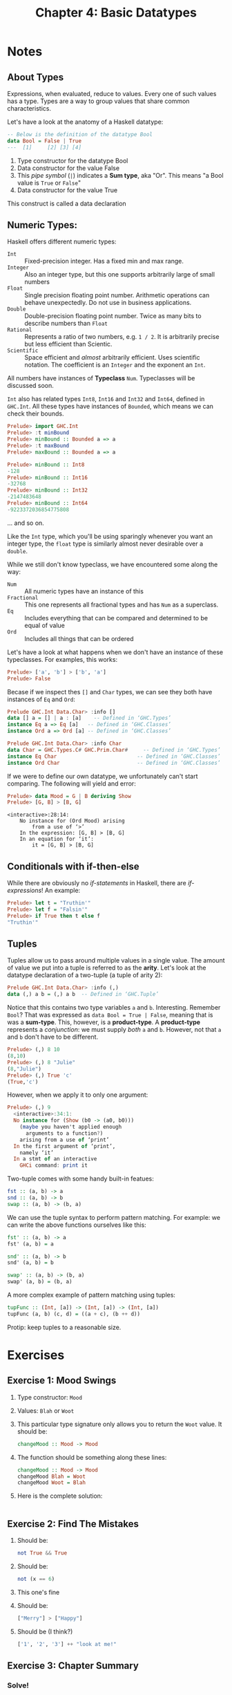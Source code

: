 #+TITLE: Chapter 4: Basic Datatypes
#+OPTIONS: toc:nil

* Notes
** About Types

Expressions, when evaluated, reduce to values. Every one of such values has a type. Types are a way to group values that share common characteristics.

Let's have a look at the anatomy of a Haskell datatype:
#+BEGIN_SRC haskell
-- Below is the definition of the datatype Bool
data Bool = False | True
---  [1]     [2] [3] [4]
#+END_SRC

  1. Type constructor for the datatype Bool
  2. Data constructor for the value False
  3. This /pipe symbol/ (=|=) indicates a *Sum type*, aka "Or". This means "a Bool value is =True= or =False="
  4. Data constructor for the value True

This construct is called a data declaration

** Numeric Types:

Haskell offers different numeric types:
  - =Int= :: Fixed-precision integer. Has a fixed min and max range.
  - =Integer= :: Also an integer type, but this one supports arbitrarily large of small numbers
  - =Float= :: Single precision floating point number. Arithmetic operations can behave unexpectedly. Do not use in business applications.
  - =Double= :: Double-precision floating point number. Twice as many bits to describe numbers than =Float=
  - =Rational= :: Represents a ratio of two numbers, e.g. =1 / 2=. It is arbitrarily precise but less efficient than Scientic.
  - =Scientific= :: Space efficient and /almost/ arbitrarily efficient. Uses scientific notation. The coefficient is an =Integer= and the exponent an =Int=.

All numbers have instances of *Typeclass* =Num=. Typeclasses will be discussed soon.

=Int= also has related types =Int8=, =Int16= and =Int32= and =Int64=, defined in =GHC.Int=. All these types have instances of =Bounded=, which means we can check their bounds.
#+BEGIN_SRC haskell
Prelude> import GHC.Int
Prelude> :t minBound
Prelude> minBound :: Bounded a => a
Prelude> :t maxBound
Prelude> maxBound :: Bounded a => a
#+END_SRC

#+BEGIN_SRC haskell
Prelude> minBound :: Int8
-128
Prelude> minBound :: Int16
-32768
Prelude> minBound :: Int32
-2147483648
Prelude> minBound :: Int64
-9223372036854775808
#+END_SRC

... and so on.

Like the =Int= type, which you'll be using sparingly whenever you want an integer type, the =float= type is similarly almost never desirable over a =double=.

While we still don't know typeclass, we have encountered some along the way:
   - =Num= :: All numeric types have an instance of this
   - =Fractional= :: This one represents all fractional types and has =Num= as a superclass.
   - =Eq= :: Includes everything that can be compared and determined to be equal of value
   - =Ord= :: Includes all things that can be ordered

Let's have a look at what happens when we don't have an instance of these typeclasses.
For examples, this works:

#+BEGIN_SRC haskell
Prelude> ['a', 'b'] > ['b', 'a']
Prelude> False
#+END_SRC

Becase if we inspect thes =[]= and =Char= types, we can see they both have instances of =Eq= and =Ord=:
#+BEGIN_SRC haskell
Prelude GHC.Int Data.Char> :info []
data [] a = [] | a : [a] 	-- Defined in ‘GHC.Types’
instance Eq a => Eq [a]   -- Defined in ‘GHC.Classes’
instance Ord a => Ord [a] -- Defined in ‘GHC.Classes’
#+END_SRC

#+BEGIN_SRC haskell
Prelude GHC.Int Data.Char> :info Char
data Char = GHC.Types.C# GHC.Prim.Char# 	-- Defined in ‘GHC.Types’
instance Eq Char                          -- Defined in ‘GHC.Classes’
instance Ord Char                         -- Defined in ‘GHC.Classes’
#+END_SRC

If we were to define our own datatype, we unfortunately can't start comparing. The following will yield and error:
#+BEGIN_SRC haskell
Prelude> data Mood = G | B deriving Show
Prelude> [G, B] > [B, G]
#+END_SRC

#+BEGIN_SRC
<interactive>:28:14:
    No instance for (Ord Mood) arising
        from a use of ‘>’
    In the expression: [G, B] > [B, G]
    In an equation for ‘it’:
        it = [G, B] > [B, G]
#+END_SRC

** Conditionals with if-then-else

While there are obviously no /if-statements/ in Haskell, there are /if-expressions/! An example:
#+BEGIN_SRC haskell
Prelude> let t = "Truthin'"
Prelude> let f = "Falsin'"
Prelude> if True then t else f
"Truthin'"
#+END_SRC

** Tuples

Tuples allow us to pass around multiple values in a single value. The amount of value we put into a tuple is referred to as the *arity*.
Let's look at the datatype declaration of a two-tuple (a tuple of arity 2):
#+BEGIN_SRC haskell
Prelude GHC.Int Data.Char> :info (,)
data (,) a b = (,) a b 	-- Defined in ‘GHC.Tuple’
#+END_SRC

Notice that this contains two type variables =a= and =b=. Interesting.
Remember =Bool=? That was expressed as =data Bool = True | False=, meaning that is was a *sum-type*. This, however, is a *product-type*.
A *product-type* represents a /conjunction/: we must supply /both/ =a= and =b=. However, not that =a= and =b= don't have to be different.
#+BEGIN_SRC haskell
Prelude> (,) 8 10
(8,10)
Prelude> (,) 8 "Julie"
(8,"Julie")
Prelude> (,) True 'c'
(True,'c')
#+END_SRC

However, when we apply it to only one argument:
#+BEGIN_SRC haskell
Prelude> (,) 9
  <interactive>:34:1:
  No instance for (Show (b0 -> (a0, b0)))
    (maybe you haven't applied enough
      arguments to a function?)
    arising from a use of ‘print’
  In the first argument of ‘print’,
    namely ‘it’
  In a stmt of an interactive
    GHCi command: print it
#+END_SRC

Two-tuple comes with some handy built-in featues:
#+BEGIN_SRC haskell
fst :: (a, b) -> a
snd :: (a, b) -> b
swap :: (a, b) -> (b, a)
#+END_SRC

We can use the tuple syntax to perform pattern matching. For example: we can write the above functions ourselves like this:
#+BEGIN_SRC haskell
fst' :: (a, b) -> a
fst' (a, b) = a

snd' :: (a, b) -> b
snd' (a, b) = b

swap' :: (a, b) -> (b, a)
swap' (a, b) = (b, a)
#+END_SRC

A more complex example of pattern matching using tuples:
#+BEGIN_SRC haskell
tupFunc :: (Int, [a]) -> (Int, [a]) -> (Int, [a])
tupFunc (a, b) (c, d) = ((a + c), (b ++ d))
#+END_SRC

Protip: keep tuples to a reasonable size.

* Exercises
** Exercise 1: Mood Swings
   1. Type constructor: =Mood=
   2. Values: =Blah= or =Woot=
   3. This particular type signature only allows you to return the =Woot= value. It should be:
      #+BEGIN_SRC haskell
      changeMood :: Mood -> Mood
      #+END_SRC
   4. The function should be something along these lines:
      #+BEGIN_SRC haskell
      changeMood :: Mood -> Mood
      changeMood Blah = Woot
      changeMood Woot = Blah
      #+END_SRC
   5. Here is the complete solution:
      #+INCLUDE: "~/Source/hpffp/src/CH04/mood.hs" src haskell

** Exercise 2: Find The Mistakes
   1. Should be:
      #+BEGIN_SRC haskell
      not True && True
      #+END_SRC
   2. Should be:
      #+BEGIN_SRC haskell
      not (x == 6)
      #+END_SRC
   3. This one's fine
   4. Should be:
      #+BEGIN_SRC haskell
      ["Merry"] > ["Happy"]
      #+END_SRC
   5. Should be (I think?)
      #+BEGIN_SRC haskell
      ['1', '2', '3'] ++ "look at me!"
      #+END_SRC
** Exercise 3: Chapter Summary
*** Solve!
   1. =length= function type signature: =length :: [a] -> Int=
   2. Results:
      - ~length [1, 2, 3, 4, 5]~ -> 5
      - ~length [(1, 2), (2, 3), (3, 4)]~ -> 3
      - ~length allAwesome~ -> 10
      - ~length (concat allAwesome)~ -> 11
   3. Currently, we return an =Int= from the =length= functional, but =/= takes two =Fractional= values. So the second expression won't work.
   4. This should fix it: 
      ~6 `div` length [1, 2, 3]~
      or
      ~div 6 (length [1, 2, 3])~
   5. The type of this expression is =Bool=, and the result is =True=.
   6. The type of this expression is =Bool=, and the result is =False=.
   7. Results:
      - ~length allAwesome == 2~ :: Works, result is =True=.
      - ~length [1, 'a', 3, 'b']~ :: Doesn't work, lists consist out of values of a single type.
      - ~length allAwesome + length awesome~ :: Works, result is =5=.
      - ~(8 == 8) && ('b' < 'a')~ :: Works, result is =False=.
      - ~(8 == 8) && 9~ :: Doesn't work, type signature of ~&&~ is ~(&&) :: Bool -> Bool -> Bool~.
   8. Palindrome function:
      #+BEGIN_SRC haskell
      isPalindrome :: (Eq a) => [a] -> Bool
      isPalindrome x = reverse x == x
      #+END_SRC
   9. Absolute number function:
      #+INCLUDE: "~/Source/hpffp/src/CH04/abs.hs" src haskell
   10. Fill in the definition of the function:
       #+INCLUDE: "~/Source/hpffp/src/CH04/tuples.hs" src haskell

*** Correct the Syntax
    1. Add 1 to the length of a string argument and return the result:
       Problems: 
       - Infix syntax is wrong. You should use =`x`= instead of ='x'=
       - Function name is wrong. It should start with a lowercase letter. So =f= instead of =F=.
         Otherwise the compiler looks for a data constructor =F=, which it can't find.
       Fix:
       #+BEGIN_SRC haskell
       f xs = w `x` 1 
         where w = length xs
       #+END_SRC
    2. The indentity function:
       Problems: 
       - Lambda syntax is wrong. === should be =->=.
       - Once again the paramater of this ananymous function should be lowercased, otherwise we refer to data constructor =X=.
       Fix:
       #+BEGIN_SRC haskell
       \x -> x
       #+END_SRC
    3. Return values of tuple:
       Problems: Once again, a capitalisation problem: there is no paramater =A=. It should be =a=.
       Fix:
       #+BEGIN_SRC haskell
       f (a, b) = a
       #+END_SRC

*** Match functions and types
    1. c
    2. b
    3. a
    4. d

